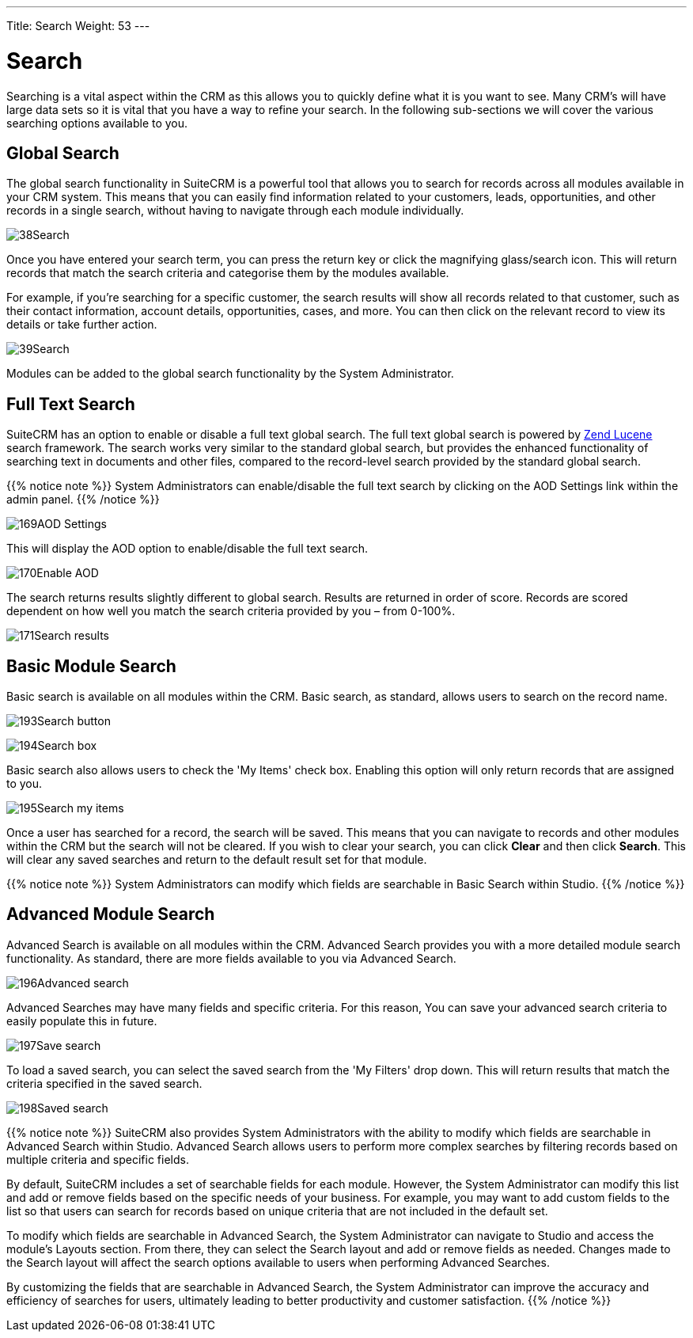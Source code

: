 ---
Title: Search
Weight: 53
---

:experimental:   ////this is here to allow btn:[]syntax used below

:imagesdir: /images/en/user

= Search

Searching is a vital aspect within the CRM as this allows you to quickly
define what it is you want to see. Many CRM's will have large data sets
so it is vital that you have a way to refine your search. In the
following sub-sections we will cover the various searching options
available to you.

== Global Search

The global search functionality in SuiteCRM is a powerful tool that allows 
you to search for records across all modules available in your CRM system. 
This means that you can easily find information related to your customers, 
leads, opportunities, and other records in a single search, without having 
to navigate through each module individually.

image:38Search.png[title="Global Search"]

Once you have entered your search term, you can press the return key or
click the magnifying glass/search icon. This will return records that
match the search criteria and categorise them by the modules available.

For example, if you're searching for a specific customer, the search results 
will show all records related to that customer, such as their contact 
information, account details, opportunities, cases, and more. You can then 
click on the relevant record to view its details or take further action.

image:39Search.png[title="Global Search results"]

Modules can be added to the global search functionality by the System
Administrator.

== Full Text Search

SuiteCRM has an option to enable or disable a full text global search.
The full text global search is powered by
http://framework.zend.com/manual/1.12/en/zend.search.lucene.overview.html[Zend
Lucene] search framework. The search works very similar to the standard
global search, but provides the enhanced functionality of searching text
in documents and other files, compared to the record-level search
provided by the standard global search.

{{% notice note %}}
System Administrators can enable/disable the full text search by
clicking on the AOD Settings link within the admin panel.
{{% /notice %}}

image:169AOD_Settings.png[title="AOD Settings"]

This will display the AOD option to enable/disable the full text search.

image:170Enable_AOD.png[title="Enable AOD"]

The search returns results slightly different to global search. Results
are returned in order of score. Records are scored dependent on how well
you match the search criteria provided by you – from 0-100%.

image:171Search_results.png[title="Full Text Search"]

== Basic Module Search

Basic search is available on all modules within the CRM. Basic search,
as standard, allows users to search on the record name.

image:193Search_button.png[title="Basic Module Search button"]

image:194Search_box.png[title="Basic Module Search"]

Basic search also allows users to check the 'My Items' check box.
Enabling this option will only return records that are assigned to you.

image:195Search_my_items.png[title="Search my items"]

Once a user has searched for a record, the search will be saved. This
means that you can navigate to records and other modules within the CRM
but the search will not be cleared. If you wish to clear your search,
you can click btn:[Clear] and then click btn:[Search]. This will clear any saved
searches and return to the default result set for that module.

{{% notice note %}}
System Administrators can modify which fields are searchable in
Basic Search within Studio.
{{% /notice %}}

== Advanced Module Search

Advanced Search is available on all modules within the CRM. Advanced
Search provides you with a more detailed module search functionality. As
standard, there are more fields available to you via Advanced Search.

image:196Advanced_search.png[title="Advanced Module Search"]

Advanced Searches may have many fields and specific criteria. For this
reason, You can save your advanced search criteria to easily populate
this in future.

image:197Save_search.png[title="Save search"]

To load a saved search, you can select the saved search from the 'My
Filters' drop down. This will return results that match the criteria
specified in the saved search.

image:198Saved_search.png[title="Saved searches"]

{{% notice note %}}
SuiteCRM also provides System Administrators with the ability to modify 
which fields are searchable in Advanced Search within Studio. Advanced 
Search allows users to perform more complex searches by filtering records 
based on multiple criteria and specific fields.

By default, SuiteCRM includes a set of searchable fields for each module. 
However, the System Administrator can modify this list and add or remove 
fields based on the specific needs of your business. For example, you may 
want to add custom fields to the list so that users can search for records 
based on unique criteria that are not included in the default set.

To modify which fields are searchable in Advanced Search, the System Administrator 
can navigate to Studio and access the module's Layouts section. From there, 
they can select the Search layout and add or remove fields as needed. Changes 
made to the Search layout will affect the search options available to users 
when performing Advanced Searches.

By customizing the fields that are searchable in Advanced Search, the System 
Administrator can improve the accuracy and efficiency of searches for users, 
ultimately leading to better productivity and customer satisfaction.
{{% /notice %}}

